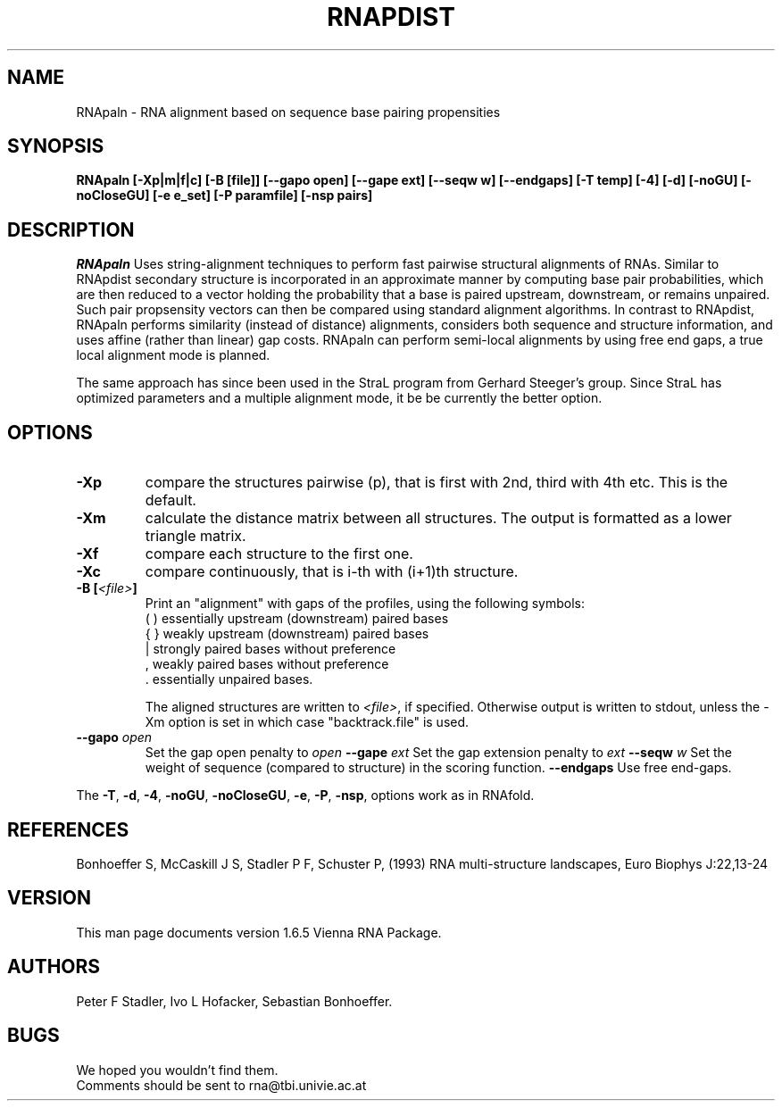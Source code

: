 .\" .ER
.TH "RNAPDIST" "l" "" "Ivo Hofacker" "Vienna RNA"
.SH "NAME"
RNApaln \- RNA alignment based on sequence base pairing propensities
.SH "SYNOPSIS"
\fBRNApaln [\-Xp|m|f|c] [\-B\ [file]] [--gapo open] [--gape ext] [--seqw w] [--endgaps] [\-T\ temp] [\-4] [\-d] [\-noGU] [\-noCloseGU] [\-e\ e_set] [\-P\ paramfile] [\-nsp\ pairs]

.SH "DESCRIPTION"
.I RNApaln
Uses string-alignment techniques to perform fast pairwise structural alignments of RNAs. Similar to RNApdist secondary structure is incorporated in an approximate manner by computing base pair probabilities, which are then reduced to a vector holding the probability that a base is paired upstream, downstream, or remains unpaired. Such pair propsensity vectors can then be compared using standard alignment algorithms. In contrast to RNApdist, RNApaln performs similarity (instead of distance) alignments, considers both sequence and structure information, and uses affine (rather than linear) gap costs. RNApaln can perform semi-local alignments by using free end gaps, a true local alignment mode is planned.

The same approach has since been used in the StraL program from Gerhard Steeger's group. Since StraL has optimized parameters and a multiple alignment mode, it be be currently the better option. 

.SH "OPTIONS"
.IP \fB\-Xp\fP
compare the structures pairwise (p), that is first with 2nd, third
with 4th etc. This is the default.
.IP \fB\-Xm\fP
calculate the distance matrix between all structures. The output is
formatted as a lower triangle matrix.
.IP \fB\-Xf\fP
compare each structure to the first one.
.IP \fB\-Xc\fP
compare continuously, that is i\-th with (i+1)th structure.
.IP \fB\-B\ [\fI<file>\fP]
Print an "alignment" with gaps of the profiles, using the following symbols:
.br 
(  )  essentially upstream (downstream) paired bases
.br 
{  }  weakly upstream (downstream) paired bases
.br 
 |    strongly paired bases without preference
.br 
 ,    weakly paired bases without preference
.br 
 .    essentially unpaired bases.
.br 

The aligned structures are written to \fI<file>\fP, if specified. Otherwise
output is written to stdout, unless the \-Xm option is set in which case
"backtrack.file" is used.
.TP
.B \--gapo \fIopen\fP
Set the gap open penalty to \fIopen\fP
.B \--gape \fIext\fP
Set the gap extension penalty to \fIext\fP
.B \--seqw \fIw\fP
Set the weight of sequence (compared to structure) in the scoring function.
.B \--endgaps
Use free end-gaps.

.PP 
The \fB\-T\fP, \fB\-d\fP, \fB\-4\fP, \fB\-noGU\fP, \fB\-noCloseGU\fP,
\fB\-e\fP, \fB\-P\fP, \fB\-nsp\fP, options work as in RNAfold.

.SH "REFERENCES"
Bonhoeffer S, McCaskill J S, Stadler P F, Schuster P, (1993)
RNA multi\-structure landscapes, Euro Biophys J:22,13\-24
.SH "VERSION"
This man page documents version 1.6.5 Vienna RNA Package.
.SH "AUTHORS"
Peter F Stadler, Ivo L Hofacker, Sebastian Bonhoeffer.
.SH "BUGS"
We hoped you wouldn't find them.
.br 
Comments should be sent to rna@tbi.univie.ac.at


